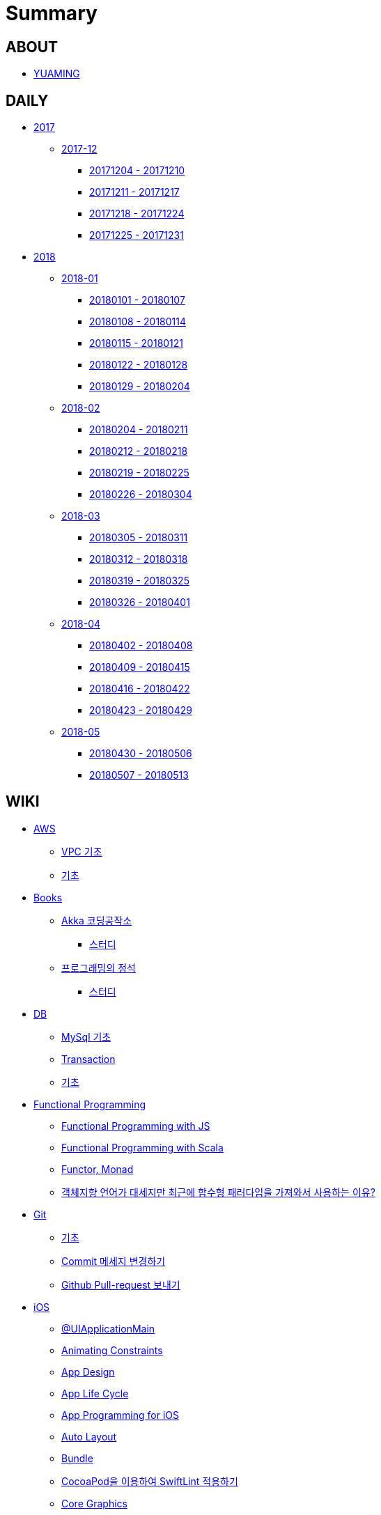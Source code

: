 = Summary

== ABOUT

* link:README.adoc[YUAMING]

== DAILY

* link:daily/2017/README.adoc[2017]
** link:daily/2017/201712/README.adoc[2017-12]
*** link:daily/2017/201712/20171204-20171210.adoc[20171204 - 20171210]
*** link:daily/2017/201712/20171211-20171217.adoc[20171211 - 20171217]
*** link:daily/2017/201712/20171218-20171224.adoc[20171218 - 20171224]
*** link:daily/2017/201712/20171225-20171231.adoc[20171225 - 20171231]
* link:daily/2018/README.adoc[2018]
** link:daily/2018/201801/README.adoc[2018-01]
*** link:daily/2018/201801/20180101-20180107.adoc[20180101 - 20180107]
*** link:daily/2018/201801/20180108-20180114.adoc[20180108 - 20180114]
*** link:daily/2018/201801/20180115-20180121.adoc[20180115 - 20180121]
*** link:daily/2018/201801/20180122-20180128.adoc[20180122 - 20180128]
*** link:daily/2018/201801/20180129-20180204.adoc[20180129 - 20180204]
** link:daily/2018/201802/README.adoc[2018-02]
*** link:daily/2018/201802/20180205-20180211.adoc[20180204 - 20180211]
*** link:daily/2018/201802/20180212-20180218.adoc[20180212 - 20180218]
*** link:daily/2018/201802/20180219-20180225.adoc[20180219 - 20180225]
*** link:daily/2018/201802/20180226-20180304.adoc[20180226 - 20180304]
** link:daily/2018/201803/README.adoc[2018-03]
*** link:daily/2018/201803/20180305-20180311.adoc[20180305 - 20180311]
*** link:daily/2018/201803/20180312-20180318.adoc[20180312 - 20180318]
*** link:daily/2018/201803/20180319-20180325.adoc[20180319 - 20180325]
*** link:daily/2018/201803/20180326-20180401.adoc[20180326 - 20180401]
** link:daily/2018/201804/README.adoc[2018-04]
*** link:daily/2018/201804/20180402-20180408.adoc[20180402 - 20180408]
*** link:daily/2018/201804/20180409-20180415.adoc[20180409 - 20180415]
*** link:daily/2018/201804/20180416-20180422.adoc[20180416 - 20180422]
*** link:daily/2018/201804/20180423-20180429.adoc[20180423 - 20180429]
** link:daily/2018/201805/README.adoc[2018-05]
*** link:daily/2018/201805/20180430-20180506.adoc[20180430 - 20180506]
*** link:daily/2018/201805/20180507-20180513.adoc[20180507 - 20180513]

== WIKI

* link:aws/README.adoc[AWS]
** link:aws/aws-vpc.adoc[VPC 기초]
** link:aws/aws.adoc[기초]
* link:books/README.adoc[Books]
** link:books/Akka-코딩-공작소/README.adoc[Akka 코딩공작소]
*** link:books/Akka-코딩-공작소/study.adoc[스터디]
** link:books/프로그래밍의-정석/README.adoc[프로그래밍의 정석]
*** link:books/프로그래밍의-정석/study.adoc[스터디]
* link:db/README.adoc[DB]
** link:db/mysql.adoc[MySql 기초]
** link:db/transaction.adoc[Transaction]
** link:db/db.adoc[기초]
* link:fp/README.adoc[Functional Programming]
** link:fp/functional-programming-js.adoc[Functional Programming with JS]
** link:fp/functional-programming-scala.adoc[Functional Programming with Scala]
** link:fp/functor-monad.adoc[Functor, Monad]
** link:fp/why-use-functional-programming-language.adoc[객체지향 언어가 대세지만 최근에 함수형 패러다임을 가져와서 사용하는 이유?]
* link:git/README.adoc[Git]
** link:git/git.adoc[기초]
** link:git/how-to-change-git-commit-message.adoc[Commit 메세지 변경하기]
** link:git/how-to-send-github-pull-request.adoc[Github Pull-request 보내기]
* link:ios/README.adoc[iOS]
** link:ios/ui-application-main.adoc[@UIApplicationMain]
** link:ios/animating-constraints.adoc[Animating Constraints]
** link:ios/ios-app-design.adoc[App Design]
** link:ios/app-life-cycle.adoc[App Life Cycle]
** link:ios/app-programming-for-ios.adoc[App Programming for iOS]
** link:ios/auto-layout.adoc[Auto Layout]
** link:ios/bundle.adoc[Bundle]
** link:ios/how-to-apply-swiftlint-with-cocoapod.adoc[CocoaPod을 이용하여 SwiftLint 적용하기]
** link:ios/core-graphics.adoc[Core Graphics]
** link:ios/delegate.adoc[Delegate]
** link:ios/frame-bounds.adoc[Frame, Bounds]
** link:ios/ib-outlet-action.adoc[IBOutlet, IBAction]
** link:ios/model-view-controller.adoc[MVC]
** link:ios/nsnotificationcenter.adoc[NSNotificationCenter]
** link:ios/observer.adoc[Observer Pattern]
** link:ios/responder-object.adoc[Responder Object]
** link:ios/singleton.adoc[Singleton Pattern]
** link:ios/storyboard-nib-code-difference.adoc[Storyboard, Nib(Xib), Custom Code로 만드는 것에 대한 차이점]
** link:ios/storyboard-scene-segue.adoc[Storyboard, Scene, Segue]
** link:ios/view-view-controller.adoc[The Role of View Controllers]
** link:ios/tips.adoc[Tips]
** link:ios/touch-event.adoc[Touch Event]
** link:ios/imagepicker-delegate.adoc[UIImagePickerController]
** link:ios/image-imageview.adoc[UIImage, UIImageView]
** link:ios/tabbar-tabbar-controller.adoc[UITabBar, UITabBarController]
** link:ios/tableview-controller.adoc[UITableView, UITableViewController]
** link:ios/view-controller.adoc[UIViewController]
** link:ios/ui-classes.adoc[UI 클래스 계층도]
** link:ios/view-controller-container.adoc[View Controller Container]
** link:ios/view-life-cycle.adoc[View Life Cycle]
** link:ios/ios-structure.adoc[구조]
** link:ios/shallow-deep-copy.adoc[깊은 복사와 얕은 복사]
** link:ios/my-app-1.adoc[첫 번째 앱 기획]
** link:ios/view-segue.adoc[다양한 화면 전환]
** link:ios/archives-serialization.adoc[아키이빙과 직렬화]
** link:ios/adding-images-in-project.adoc[프로젝트에 이미지 추가하기]
* link:mac/README.adoc[MacOS]
** link:mac/how-to-delete-ds-stores.adoc[.DS_Store 일괄 삭제]
** link:mac/setting-after-initialization.adoc[Mac 초기화 후 세팅하기]
** link:mac/after-updating-errors.adoc[OS-X 업데이트 후, Git 등 오류 발생]
** link:mac/the-github-credentials-in-the-macOS-keychain-may-be-invalid.adoc[The GitHub credentials in the macOS keychain may be invalid]
** link:mac/how-to-clear-zsh-history.adoc[ZSH Command 내역 지우기]
** link:mac/how-to-change-screenshot-options.adoc[스크린샷 기본 설정 바꾸기]
* link:oop/README.adoc[Object-Oriented Programming]
** link:oop/object-oriented-programming.adoc[Object-Oriented Programming with Swift]
** link:oop/slap.adoc[SLAP]
** link:oop/is-setter-absolutely-necessary.adoc[Setter는 꼭 필요한가?]
** link:oop/how-to-practice-object-design-with-swift.adoc[Swift로 객체 설계 연습하기]
** link:oop/di.adoc[의존성주입]
* link:regex/README.adoc[Regular Expression]
** link:regex/automata.adoc[오토마타]
** link:regex/regular-expression.adoc[정규표현식]
* link:rxswift/README.adoc[RxSwift]
** link:rxswift/hello-rxswift.adoc[Hello RxSwfit]
* link:swift/README.adoc[Swift]
** link:swift/cannot-use-mutating-member-immutable-value.adoc[Cannot use mutating member on immutable value: function call returns immutable value]
** link:swift/dynamic-type.adoc[Dynamic Type]
** link:swift/enum-multiple-raw-values.adoc[Enum Multiple Raw-Value]
** link:swift/using-error-in-enum.adoc[Enum에서 Error 사용하기]
** link:swift/EXC_BAD_ACCESS.adoc[EXC BAD ACCESS]
** link:swift/how-to-eunmerate-an-enum-with-string-type.adoc[How to enumerate an enum with String type?]
** link:swift/memory.adoc[Memory]
** link:swift/object-identifier.adoc[ObjectIdentifier]
** link:swift/private-extension.adoc[Private Extension]
** link:swift/string-formatter.adoc[String Formatter]
** link:swift/swift.adoc[Swift]
** link:swift/swift3-swift4-substring.adoc[Swift3, Swift4 문자열 자르기]
** link:swift/how-to-speed-up-the-swift-compile-time.adoc[Swift 컴파일 속도를 향상시키는 방법]
** link:swift/swift-development-environment.adoc[Swift 프로젝트 개발 환경]
** link:swift/mutating-function.adoc[객체를 init으로 초기화와 mutating func으로 속성 바꾸기]
** link:swift/method.adoc[메서드]
** link:swift/inheritance.adoc[상속]
** link:swift/subscript.adoc[서브스크립트]
** link:swift/property.adoc[속성]
** link:swift/joined.adoc[여러 문자열 결합하기]
** link:swift/enum.adoc[열거형]
** link:swift/optional.adoc[옵셔널]
** link:swift/intialization.adoc[초기화]
** link:swift/collection-type.adoc[콜렉션 타입]
** link:swift/class-struct.adoc[클래스, 구조체]
** link:swift/closure.adoc[클로저]
** link:swift/control-flow.adoc[흐름 제어]
** link:swift/pattern.adoc[패턴]
** link:swift/function.adoc[함수]
* link:tdd/README.adoc[TDD]
** link:tdd/tdd-refactoring-overview.adoc[TDD, Refactoring Overview]
** link:tdd/test-double.adoc[Test Double]
** link:tdd/test.adoc[테스트]
* link:ux-ui/README.adoc[UX/UI]
** link:ux-ui/ads.adoc[ADS]
** link:ux-ui/components.adoc[Components]
** link:ux-ui/design-process.adoc[Design Process]
** link:ux-ui/icon.adoc[Icon]
** link:ux-ui/ios-android-design.adoc[iOS, Android Design]
** link:ux-ui/design-unity.adoc[디자인 통일성]
** link:ux-ui/before-designing.adoc[디자인 하기 전]
** link:ux-ui/app-planning-and-design.adoc[앱 기획과 디자인 과정]
* link:vim/README.adoc[VIM]
** link:vim/vim.adoc[기초]
* link:xcode/README.adoc[XCode]
** link:xcode/how-to-set-to-change-the-minimum-deployment-version-in-xcode.adoc[Deployment Version 바꾸는 방법]
** link:xcode/xcode-cheat-sheet.adoc[Cheat Sheet]
** link:xcode/refactor.adoc[Refactor]
** link:xcode/xcode-shortcuts.adoc[단축키]
** link:xcode/xcode-debug-commands.adoc[디버그 명령어]
** link:xcode/how-to-check-memory-leak.adoc[메모리 릭 확인하는 방법]
* link:etc/README.adoc[ETC.]
** link:etc/code.adoc[Code]
** link:etc/copy-on-write.adoc[Copy On Write]
** link:etc/coroutine.adoc[Coroutine]
** link:etc/http.adoc[HTTP]
** link:etc/mvc-mvp-mvvm.adoc[MVC, MVP, MVVM]
** link:etc/msa.adoc[MSA]
** link:etc/subroutine.adoc[Subroutine]
** link:etc/sync-async.adoc[Sync, Async, Blocking, Non-Blocking]
** link:etc/target-host.adoc[Target, Host]
** link:etc/indirection.adoc[간접참조]
** link:etc/mobile-computing.adoc[모바일 컴퓨팅]